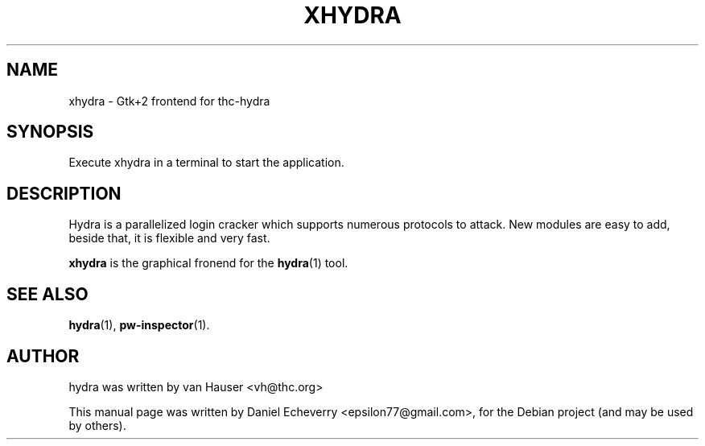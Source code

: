 .TH "XHYDRA" "1" "02/02/2012"
.SH NAME
xhydra \- Gtk+2 frontend for thc-hydra
.SH SYNOPSIS
Execute xhydra in a terminal to start the application.
.SH DESCRIPTION
Hydra is a parallelized login cracker which supports numerous protocols
to attack. New modules are easy to add, beside that, it is flexible and
very fast.
.LP
.B xhydra
is the graphical fronend for the
.BR hydra (1)
tool.
.SH SEE ALSO
.BR hydra (1),
.BR pw-inspector (1).
.br
.SH AUTHOR
hydra was written by van Hauser <vh@thc.org>

.PP
This manual page was written by Daniel Echeverry <epsilon77@gmail.com>,
for the Debian project (and may be used by others).

